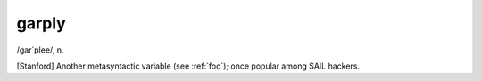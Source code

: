 .. _garply:

============================================================
garply
============================================================

/gar´plee/, n\.

[Stanford] Another metasyntactic variable (see :ref:`foo`\); once popular among SAIL hackers.

